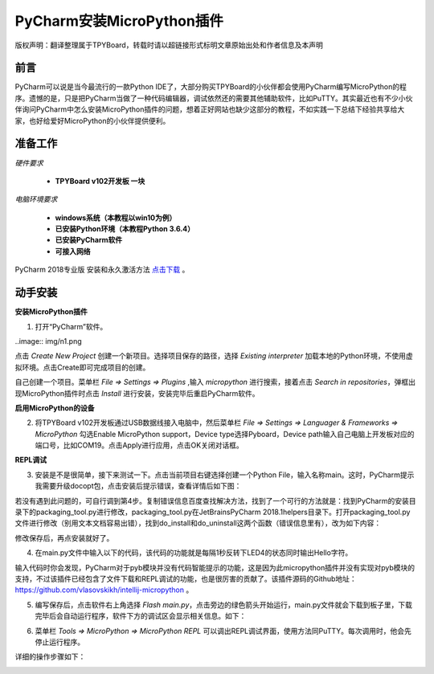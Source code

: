 
PyCharm安装MicroPython插件
===================================

版权声明：翻译整理属于TPYBoard，转载时请以超链接形式标明文章原始出处和作者信息及本声明

前言
--------------

PyCharm可以说是当今最流行的一款Python IDE了，大部分购买TPYBoard的小伙伴都会使用PyCharm编写MicroPython的程序。遗憾的是，只是把PyCharm当做了一种代码编辑器，调试依然还的需要其他辅助软件，比如PuTTY。其实最近也有不少小伙伴询问PyCharm中怎么安装MicroPython插件的问题，想着正好网站也缺少这部分的教程，不如实践一下总结下经验共享给大家，也好给爱好MicroPython的小伙伴提供便利。

准备工作
------------

*硬件要求*
 
 - **TPYBoard v102开发板 一块**

*电脑环境要求*
 
 - **windows系统（本教程以win10为例）**

 - **已安装Python环境（本教程Python 3.6.4）**

 - **已安装PyCharm软件**

 - **可接入网络**

PyCharm 2018专业版 安装和永久激活方法 `点击下载 <http://old.tpyboard.com/download/tool/201.html>`_ 。


动手安装
-------------------

**安装MicroPython插件**


1. 打开“PyCharm”软件。

..image:: img/n1.png


点击 *Create New Project* 创建一个新项目。选择项目保存的路径，选择 *Existing interpreter* 加载本地的Python环境，不使用虚拟环境。点击Create即可完成项目的创建。


.. image:: img/n2.png


自己创建一个项目。菜单栏 *File => Settings => Plugins* ,输入 *micropython* 进行搜索，接着点击 *Search in repositories*，弹框出现MicroPython插件时点击 *Install* 进行安装，安装完毕后重启PyCharm软件。


.. image:: img/install.gif


**启用MicroPython的设备**


2. 将TPYBoard v102开发板通过USB数据线接入电脑中，然后菜单栏  *File => Settings => Languager & Frameworks => MicroPython* 勾选Enable MicroPython support，Device type选择Pyboard，Device path输入自己电脑上开发板对应的端口号，比如COM19。点击Apply进行应用，点击OK关闭对话框。


.. image:: img/COM.gif


**REPL调试**


3. 安装是不是很简单，接下来测试一下。点击当前项目右键选择创建一个Python File，输入名称main。这时，PyCharm提示我需要升级docopt包，点击安装后提示错误，查看详情后如下图：


.. image:: img/m1.png


若没有遇到此问题的，可自行调到第4步。复制错误信息百度查找解决方法，找到了一个可行的方法就是：找到PyCharm的安装目录下的packaging_tool.py进行修改，packaging_tool.py在\JetBrains\PyCharm 2018.1\helpers目录下。打开packaging_tool.py文件进行修改（别用文本文档容易出错），找到do_install和do_uninstall这两个函数（错误信息里有），改为如下内容：


.. block-code:python

    def do_install(pkgs):
        try:
            try:
                from pip._internal import main
            except Exception:
                from pip import main
        except ImportError:
            error_no_pip()
        return main(['install'] + pkgs)


    def do_uninstall(pkgs):
        try:
            try:
                from pip._internal import main
            except Exception:
                from pip import main
        except ImportError:
            error_no_pip()
        return main(['uninstall', '-y'] + pkgs)

        
修改保存后，再点安装就好了。


.. image:: img/m2.png



4. 在main.py文件中输入以下的代码，该代码的功能就是每隔1秒反转下LED4的状态同时输出Hello字符。


.. block-code:python

    from pyb import LED

    LED4 = LED(4)

    while True:
        LED4.toggle()
        print('Hello')
        print('-------')
        pyb.delay(1000)


        
输入代码时你会发现，PyCharm对于pyb模块并没有代码智能提示的功能，这是因为此micropython插件并没有实现对pyb模块的支持，不过该插件已经包含了文件下载和REPL调试的功能，也是很厉害的贡献了。该插件源码的Github地址：`https://github.com/vlasovskikh/intellij-micropython <https://github.com/vlasovskikh/intellij-micropython>`_ 。



5. 编写保存后，点击软件右上角选择 *Flash main.py*，点击旁边的绿色箭头开始运行，main.py文件就会下载到板子里，下载完毕后会自动运行程序，软件下方的调试区会显示相关信息。如下：


.. image:: img/m3.png

.. image:: img/m4.png 


6. 菜单栏 *Tools => MicroPython => MicroPython REPL* 可以调出REPL调试界面，使用方法同PuTTY。每次调用时，他会先停止运行程序。


.. image:: img/m5.png

详细的操作步骤如下：

.. image:: img/repl.gif








